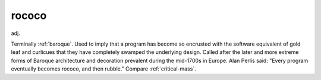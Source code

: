 .. _rococo:

============================================================
rococo
============================================================

adj\.

Terminally :ref:`baroque`\.
Used to imply that a program has become so encrusted with the software equivalent of gold leaf and curlicues that they have completely swamped the underlying design.
Called after the later and more extreme forms of Baroque architecture and decoration prevalent during the mid-1700s in Europe.
Alan Perlis said: "Every program eventually becomes rococo, and then rubble."
Compare :ref:`critical-mass`\.

